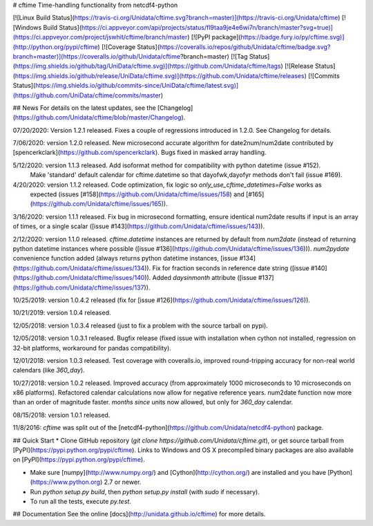 # cftime
Time-handling functionality from netcdf4-python

[![Linux Build Status](https://travis-ci.org/Unidata/cftime.svg?branch=master)](https://travis-ci.org/Unidata/cftime)
[![Windows Build Status](https://ci.appveyor.com/api/projects/status/fl9taa9je4e6wi7n/branch/master?svg=true)](https://ci.appveyor.com/project/jswhit/cftime/branch/master)
[![PyPI package](https://badge.fury.io/py/cftime.svg)](http://python.org/pypi/cftime)
[![Coverage Status](https://coveralls.io/repos/github/Unidata/cftime/badge.svg?branch=master)](https://coveralls.io/github/Unidata/cftime?branch=master)
[![Tag Status](https://img.shields.io/github/tag/UniData/cftime.svg)](https://github.com/Unidata/cftime/tags)
[![Release Status](https://img.shields.io/github/release/UniData/cftime.svg)](https://github.com/Unidata/cftime/releases)
[![Commits Status](https://img.shields.io/github/commits-since/UniData/cftime/latest.svg)](https://github.com/UniData/cftime/commits/master)

## News
For details on the latest updates, see the [Changelog](https://github.com/Unidata/cftime/blob/master/Changelog).

07/20/2020: Version 1.2.1 released.  Fixes a couple of regressions introduced in 1.2.0. See Changelog for details.

7/06/2020:  version 1.2.0 released. New microsecond accurate algorithm for date2num/num2date contributed by [spencerkclark](https://github.com/spencerkclark). Bugs fixed in masked array handling.

5/12/2020:  version 1.1.3 released.  Add isoformat method for compatibility with python datetime (issue #152).
 Make 'standard' default calendar for cftime.datetime so that dayofwk,dayofyr methods don't fail (issue #169).

4/20/2020:  version 1.1.2 released.  Code optimization, fix logic so `only_use_cftime_datetimes=False` works as 
 expected (issues [#158](https://github.com/Unidata/cftime/issues/158) and [#165](https://github.com/Unidata/cftime/issues/165)).

3/16/2020:  version 1.1.1 released.  Fix bug in microsecond formatting, ensure identical num2date results if input is an array of times, or a single scalar ([issue #143](https://github.com/Unidata/cftime/issues/143)).

2/12/2020:  version 1.1.0 released.  `cftime.datetime` instances are returned by default from `num2date`
(instead of returning python datetime instances where possible ([issue #136](https://github.com/Unidata/cftime/issues/136))).  `num2pydate`
convenience function added (always returns python datetime instances, [issue #134](https://github.com/Unidata/cftime/issues/134)). Fix for
fraction seconds in reference date string ([issue #140](https://github.com/Unidata/cftime/issues/140)). Added `daysinmonth` attribute 
([issue #137](https://github.com/Unidata/cftime/issues/137)).

10/25/2019:  version 1.0.4.2 released (fix for [issue #126](https://github.com/Unidata/cftime/issues/126)).

10/21/2019:  version 1.0.4 released.

12/05/2018:  version 1.0.3.4 released (just to fix a problem with the source 
tarball on pypi).

12/05/2018:  version 1.0.3.1 released.  Bugfix release (fixed issue with installation
when cython not installed, regression on 32-bit platforms, workaround for pandas 
compatibility).

12/01/2018:  version 1.0.3 released. Test coverage with coveralls.io, improved round-tripping accuracy for non-real world calendars (like `360_day`).

10/27/2018:  version 1.0.2 released. Improved accuracy (from approximately 1000 microseconds to 10 microseconds on x86
platforms). Refactored calendar calculations now allow for negative reference years. num2date function now more than an
order of magnitude faster. `months since` units now allowed, but only for `360_day` calendar.

08/15/2018:  version 1.0.1 released.

11/8/2016: `cftime` was split out of the [netcdf4-python](https://github.com/Unidata/netcdf4-python) package.

## Quick Start
* Clone GitHub repository (`git clone https://github.com/Unidata/cftime.git`), or get source tarball from [PyPI](https://pypi.python.org/pypi/cftime). Links to Windows and OS X precompiled binary packages are also available on [PyPI](https://pypi.python.org/pypi/cftime).

* Make sure [numpy](http://www.numpy.org/) and [Cython](http://cython.org/) are
  installed and you have [Python](https://www.python.org) 2.7 or newer.

* Run `python setup.py build`, then `python setup.py install` (with `sudo` if necessary).

* To run all the tests, execute `py.test`.

## Documentation
See the online [docs](http://unidata.github.io/cftime) for more details.


